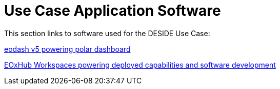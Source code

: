 = Use Case Application Software

This section links to software used for the DESIDE Use Case:

https://github.com/eodash/eodash[eodash v5 powering polar dashboard]

https://hub.eox.at/[EOxHub Workspaces powering deployed capabilities and software development]

